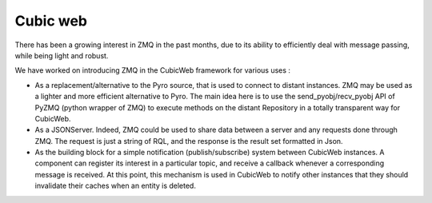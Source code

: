 
.. index::
   pair: cubic; web


.. _cubic_web:

===================
Cubic web
===================


.. seealso::

   - http://www.cubicweb.org/blogentry/2219569


There has been a growing interest in ZMQ in the past months, due to its ability
to efficiently deal with message passing, while being light and robust.

We have worked on introducing ZMQ in the CubicWeb framework for various uses :

- As a replacement/alternative to the Pyro source, that is used to connect to
  distant instances. ZMQ may be used as a lighter and more efficient alternative
  to Pyro. The main idea here is to use the send_pyobj/recv_pyobj API of PyZMQ
  (python wrapper of ZMQ) to execute methods on the distant Repository in a
  totally transparent way for CubicWeb.

- As a JSONServer. Indeed, ZMQ could be used to share data between a server and
  any requests done through ZMQ. The request is just a string of RQL, and the
  response is the result set formatted in Json.
- As the building block for a simple notification (publish/subscribe) system
  between CubicWeb instances. A component can register its interest in a
  particular topic, and receive a callback whenever a corresponding message is
  received. At this point, this mechanism is used in CubicWeb to notify other
  instances that they should invalidate their caches when an entity is deleted.

